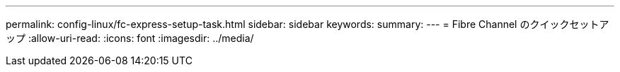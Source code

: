 ---
permalink: config-linux/fc-express-setup-task.html 
sidebar: sidebar 
keywords:  
summary:  
---
= Fibre Channel のクイックセットアップ
:allow-uri-read: 
:icons: font
:imagesdir: ../media/


